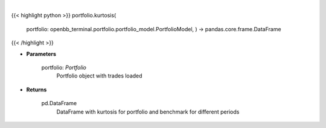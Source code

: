 .. role:: python(code)
    :language: python
    :class: highlight

|

.. raw:: html

    <h3>
    > Class method that retrieves kurtosis for portfolio and benchmark selected
    </h3>

{{< highlight python >}}
portfolio.kurtosis(
    portfolio: openbb\_terminal.portfolio.portfolio\_model.PortfolioModel, ) -> pandas.core.frame.DataFrame
{{< /highlight >}}

* **Parameters**

    portfolio: *Portfolio*
        Portfolio object with trades loaded

    
* **Returns**

    pd.DataFrame
        DataFrame with kurtosis for portfolio and benchmark for different periods
    